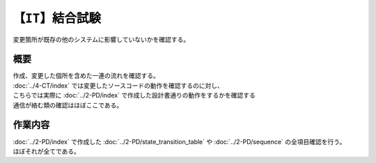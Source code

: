 【``IT``】結合試験
=======================
| 変更箇所が既存の他のシステムに影響していないかを確認する。

概要
--------
| 作成、変更した個所を含めた一連の流れを確認する。
| :doc:`../4-CT/index` では変更したソースコードの動作を確認するのに対し、
| こちらでは実際に :doc:`../2-PD/index` で作成した設計書通りの動作をするかを確認する
| 通信が絡む類の確認はほぼここである。

作業内容
---------
| :doc:`../2-PD/index` で作成した :doc:`../2-PD/state_transition_table` や :doc:`../2-PD/sequence` の全項目確認を行う。
| ほぼそれが全てである。
